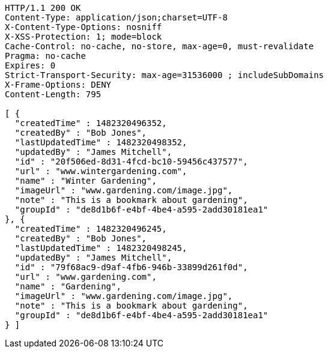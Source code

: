 [source,http,options="nowrap"]
----
HTTP/1.1 200 OK
Content-Type: application/json;charset=UTF-8
X-Content-Type-Options: nosniff
X-XSS-Protection: 1; mode=block
Cache-Control: no-cache, no-store, max-age=0, must-revalidate
Pragma: no-cache
Expires: 0
Strict-Transport-Security: max-age=31536000 ; includeSubDomains
X-Frame-Options: DENY
Content-Length: 795

[ {
  "createdTime" : 1482320496352,
  "createdBy" : "Bob Jones",
  "lastUpdatedTime" : 1482320498352,
  "updatedBy" : "James Mitchell",
  "id" : "20f506ed-8d31-4fcd-bc10-59456c437577",
  "url" : "www.wintergardening.com",
  "name" : "Winter Gardening",
  "imageUrl" : "www.gardening.com/image.jpg",
  "note" : "This is a bookmark about gardening",
  "groupId" : "de8d1b6f-e4bf-4be4-a595-2add30181ea1"
}, {
  "createdTime" : 1482320496245,
  "createdBy" : "Bob Jones",
  "lastUpdatedTime" : 1482320498245,
  "updatedBy" : "James Mitchell",
  "id" : "79f68ac9-d9af-4fb6-946b-33899d261f0d",
  "url" : "www.gardening.com",
  "name" : "Gardening",
  "imageUrl" : "www.gardening.com/image.jpg",
  "note" : "This is a bookmark about gardening",
  "groupId" : "de8d1b6f-e4bf-4be4-a595-2add30181ea1"
} ]
----
